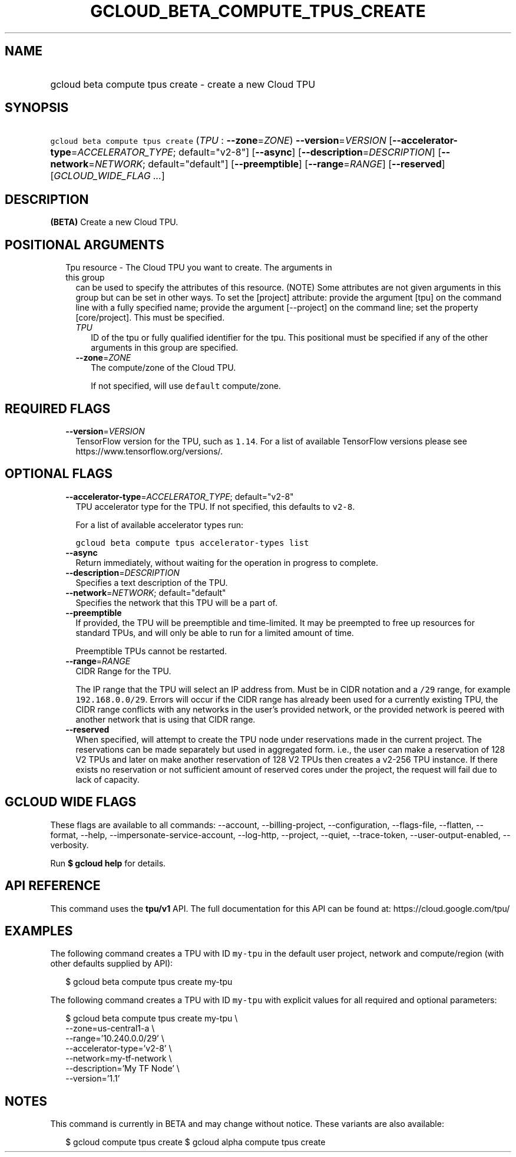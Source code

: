 
.TH "GCLOUD_BETA_COMPUTE_TPUS_CREATE" 1



.SH "NAME"
.HP
gcloud beta compute tpus create \- create a new Cloud TPU



.SH "SYNOPSIS"
.HP
\f5gcloud beta compute tpus create\fR (\fITPU\fR\ :\ \fB\-\-zone\fR=\fIZONE\fR) \fB\-\-version\fR=\fIVERSION\fR [\fB\-\-accelerator\-type\fR=\fIACCELERATOR_TYPE\fR;\ default="v2\-8"] [\fB\-\-async\fR] [\fB\-\-description\fR=\fIDESCRIPTION\fR] [\fB\-\-network\fR=\fINETWORK\fR;\ default="default"] [\fB\-\-preemptible\fR] [\fB\-\-range\fR=\fIRANGE\fR] [\fB\-\-reserved\fR] [\fIGCLOUD_WIDE_FLAG\ ...\fR]



.SH "DESCRIPTION"

\fB(BETA)\fR Create a new Cloud TPU.



.SH "POSITIONAL ARGUMENTS"

.RS 2m
.TP 2m

Tpu resource \- The Cloud TPU you want to create. The arguments in this group
can be used to specify the attributes of this resource. (NOTE) Some attributes
are not given arguments in this group but can be set in other ways. To set the
[project] attribute: provide the argument [tpu] on the command line with a fully
specified name; provide the argument [\-\-project] on the command line; set the
property [core/project]. This must be specified.

.RS 2m
.TP 2m
\fITPU\fR
ID of the tpu or fully qualified identifier for the tpu. This positional must be
specified if any of the other arguments in this group are specified.

.TP 2m
\fB\-\-zone\fR=\fIZONE\fR
The compute/zone of the Cloud TPU.

If not specified, will use \f5default\fR compute/zone.


.RE
.RE
.sp

.SH "REQUIRED FLAGS"

.RS 2m
.TP 2m
\fB\-\-version\fR=\fIVERSION\fR
TensorFlow version for the TPU, such as \f51.14\fR. For a list of available
TensorFlow versions please see https://www.tensorflow.org/versions/.


.RE
.sp

.SH "OPTIONAL FLAGS"

.RS 2m
.TP 2m
\fB\-\-accelerator\-type\fR=\fIACCELERATOR_TYPE\fR; default="v2\-8"
TPU accelerator type for the TPU. If not specified, this defaults to
\f5v2\-8\fR.

For a list of available accelerator types run:

\f5gcloud beta compute tpus accelerator\-types list\fR

.TP 2m
\fB\-\-async\fR
Return immediately, without waiting for the operation in progress to complete.

.TP 2m
\fB\-\-description\fR=\fIDESCRIPTION\fR
Specifies a text description of the TPU.

.TP 2m
\fB\-\-network\fR=\fINETWORK\fR; default="default"
Specifies the network that this TPU will be a part of.

.TP 2m
\fB\-\-preemptible\fR
If provided, the TPU will be preemptible and time\-limited. It may be preempted
to free up resources for standard TPUs, and will only be able to run for a
limited amount of time.

Preemptible TPUs cannot be restarted.

.TP 2m
\fB\-\-range\fR=\fIRANGE\fR
CIDR Range for the TPU.

The IP range that the TPU will select an IP address from. Must be in CIDR
notation and a \f5/29\fR range, for example \f5192.168.0.0/29\fR. Errors will
occur if the CIDR range has already been used for a currently existing TPU, the
CIDR range conflicts with any networks in the user's provided network, or the
provided network is peered with another network that is using that CIDR range.

.TP 2m
\fB\-\-reserved\fR
When specified, will attempt to create the TPU node under reservations made in
the current project. The reservations can be made separately but used in
aggregated form. i.e., the user can make a reservation of 128 V2 TPUs and later
on make another reservation of 128 V2 TPUs then creates a v2\-256 TPU instance.
If there exists no reservation or not sufficient amount of reserved cores under
the project, the request will fail due to lack of capacity.


.RE
.sp

.SH "GCLOUD WIDE FLAGS"

These flags are available to all commands: \-\-account, \-\-billing\-project,
\-\-configuration, \-\-flags\-file, \-\-flatten, \-\-format, \-\-help,
\-\-impersonate\-service\-account, \-\-log\-http, \-\-project, \-\-quiet,
\-\-trace\-token, \-\-user\-output\-enabled, \-\-verbosity.

Run \fB$ gcloud help\fR for details.



.SH "API REFERENCE"

This command uses the \fBtpu/v1\fR API. The full documentation for this API can
be found at: https://cloud.google.com/tpu/



.SH "EXAMPLES"

The following command creates a TPU with ID \f5my\-tpu\fR in the default user
project, network and compute/region (with other defaults supplied by API):

.RS 2m
$ gcloud beta compute tpus create my\-tpu
.RE


The following command creates a TPU with ID \f5my\-tpu\fR with explicit values
for all required and optional parameters:

.RS 2m
$ gcloud beta compute tpus create my\-tpu \e
    \-\-zone=us\-central1\-a \e
    \-\-range='10.240.0.0/29' \e
    \-\-accelerator\-type='v2\-8' \e
    \-\-network=my\-tf\-network \e
    \-\-description='My TF Node' \e
    \-\-version='1.1'
.RE



.SH "NOTES"

This command is currently in BETA and may change without notice. These variants
are also available:

.RS 2m
$ gcloud compute tpus create
$ gcloud alpha compute tpus create
.RE

